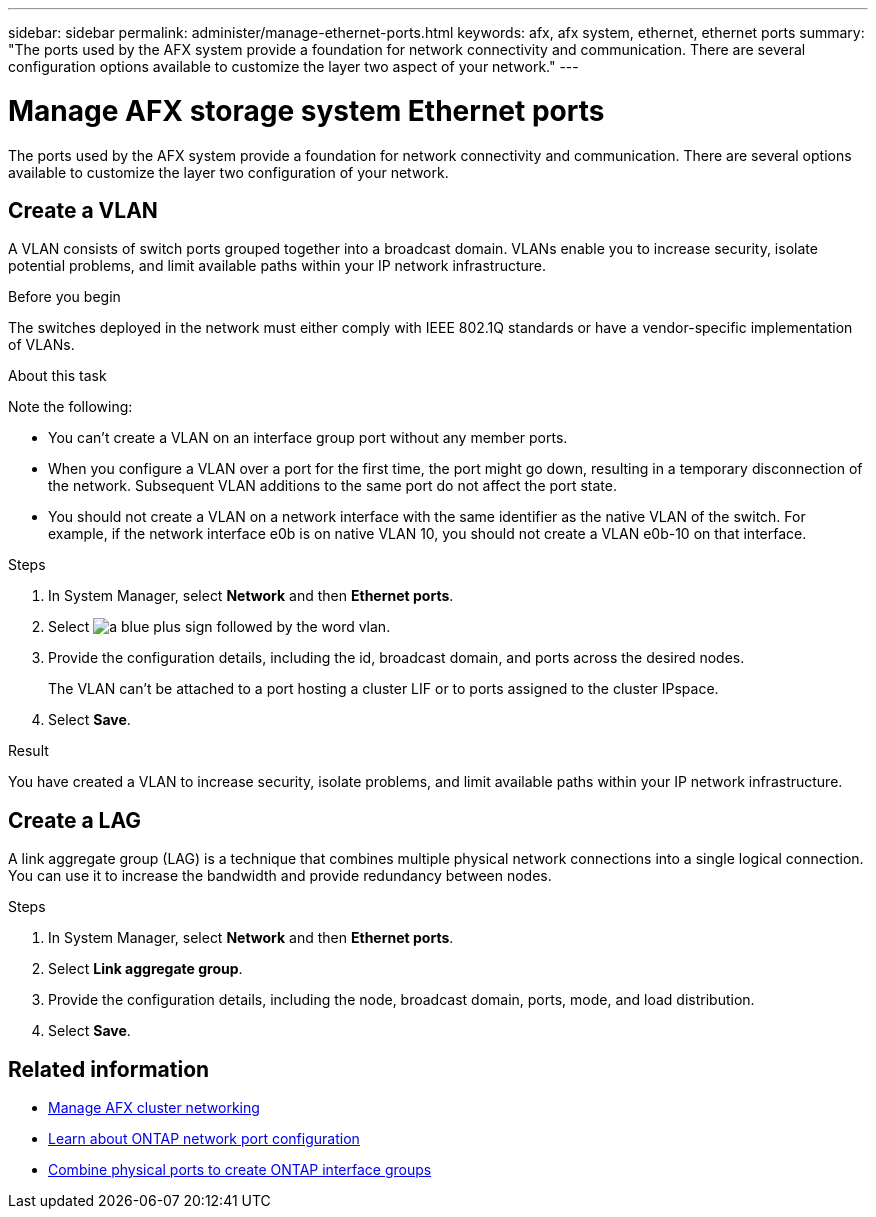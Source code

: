---
sidebar: sidebar
permalink: administer/manage-ethernet-ports.html
keywords: afx, afx system, ethernet, ethernet ports
summary: "The ports used by the AFX system provide a foundation for network connectivity and communication. There are several configuration options available to customize the layer two aspect of your network."
---

= Manage AFX storage system Ethernet ports
:icons: font
:imagesdir: ../media/

[.lead]
The ports used by the AFX system provide a foundation for network connectivity and communication. There are several options available to customize the layer two configuration of your network.

== Create a VLAN

A VLAN consists of switch ports grouped together into a broadcast domain.  VLANs enable you to increase security, isolate potential problems, and limit available paths within your IP network infrastructure.

.Before you begin

The switches deployed in the network must either comply with IEEE 802.1Q standards or have a vendor-specific implementation of VLANs.

.About this task

Note the following:

* You can't create a VLAN on an interface group port without any member ports.
//* A VLAN can’t be created on an interface group port that contains no member ports.
* When you configure a VLAN over a port for the first time, the port might go down, resulting in a temporary disconnection of the network. Subsequent VLAN additions to the same port do not affect the port state.
* You should not create a VLAN on a network interface with the same identifier as the native VLAN of the switch. For example, if the network interface e0b is on native VLAN 10, you should not create a VLAN e0b-10 on that interface.

.Steps

. In System Manager, select *Network* and then *Ethernet ports*.
. Select image:icon_vlan.png[a blue plus sign followed by the word vlan].
. Provide the configuration details, including the id, broadcast domain, and ports across the desired nodes.
+
The VLAN can’t be attached to a port hosting a cluster LIF or to ports assigned to the cluster IPspace.
. Select *Save*.

.Result

You have created a VLAN to increase security, isolate problems, and limit available paths within your IP network infrastructure.

== Create a LAG

A link aggregate group (LAG) is a technique that combines multiple physical network connections into a single logical connection. You can use it to increase the bandwidth and provide redundancy between nodes.

.Steps

. In System Manager, select *Network* and then *Ethernet ports*.
. Select *Link aggregate group*.
//. Select image:icon_vlan.png[a blue plus sign followed by the word lag].
. Provide the configuration details, including the node, broadcast domain, ports, mode, and load distribution.
. Select *Save*.

== Related information

* link:../administer/manage-cluster-networking.html[Manage AFX cluster networking]

* https://docs.netapp.com/us-en/ontap/networking/configure_network_ports_cluster_administrators_only_overview.html[Learn about ONTAP network port configuration^]

* https://docs.netapp.com/us-en/ontap/networking/combine_physical_ports_to_create_interface_groups.html[Combine physical ports to create ONTAP interface groups^]
